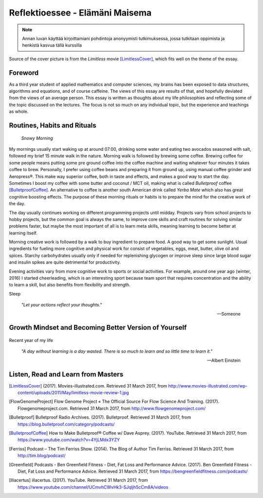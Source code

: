 Reflektioessee - Elämäni Maisema
================================

.. note::
   Annan luvan käyttää kirjoittamiani pohdintoja anonyymisti tutkimuksessa, jossa tutkitaan oppimista ja henkistä kasvua tällä kurssilla

Source of the cover picture is from the *Limitless* movie [LimitlessCover]_, which fits well on the theme of the essay.

.. Hyödynnä
      - luennolla esiin tulleita teemoja, käsitteitä ja ajatussisältöjä soveltavasti ja pohdiskelevasti oman elämän näkökulmasta
      - kurssin käsitteistöjä, oheiskirjallisuutta ja omia kokemuksiasi

.. Tarkoitus
      - esseellä erittelet jäsentyneesti omia ajatuksiasi soveltaen kurssin ja sen oheislukemiston käsitteitä

.. Voit
      - kytkeä tarkastelemiasi asioita esimerkiksi johonkin itsesi kannalta merkitseviin teksteihin, henkilökohtaisiin kokemuksiisi, oman pääaineesi teemoihin tai oman tulevaisuutesi pohdintaan.

.. Essee on vapaamuotoinen
   1) kytkeytyen kurssin teemoihin
   2) otsikkona "Elämäni maisema" (mahdollisesti sisältäen oman alaotsikon)
   3) hyödyntäen kurssin käsitteitä ja esimerkkejä omaan elämääsi ja kokemuksiisi sovellettuina. Lisäansio on, jos
   4) essee sisältää viittauksia kurssin oheismateriaaliin (viittaukset vapaamuotoisesti tekstin sisällä tai alaviitteissä) sekä niistä kimmonneita pohdintoja. Mikäli lainaat aiemmin kirjoitettua (myös aiempaa omaa tekstiäsi), esitä lainaukset lainausmerkein, lähdemerkinnöin tai muulla tavoin selvästi. Esseen voi tehdä suomeksi, ruotsiksi tai englanniksi.

Foreword
--------
As a third year student of applied mathematics and computer sciences, my brains has been exposed to data structures, algorithms and equations, and of course caffeine. The views of this essay are results of that, and hopefully deviated from the views of an average person. This essay is written as thoughts about my life philosophies and reflecting some of the topic discussed on the lectures. The focus is not so much on any individual topic, but the experience and teachings as whole.


Routines, Habits and Rituals
----------------------------

.. figure:: 20170331_073139.jpg
   :target: 20170331_073139.jpg
   :alt: Snowy Morning

   *Snowy Morning*

My mornings usually start waking up at around 07:00, drinking some water and eating two avocados seasoned with salt, followed my brief 15 minute walk in the nature. Morning walk is followed by brewing some coffee. Brewing coffee for some people means putting some pre ground coffee into the coffee machine and waiting whatever four minutes it takes coffee to brew. Personally, I prefer using coffee beans and preparing it from ground up, using manual coffee grinder and Aeropress®. This make way superior coffee, both in taste and effects, and makes a good way to start the day. Sometimes I boost my coffee with some butter and coconut / MCT oil, making what is called *Bulletproof* coffee [BulletproofCoffee]_. An alternative to coffee is another south American drink called *Yerba Mate* which also has great cognitive boosting effects. The purpose of these morning rituals or habits is to prepare the mind for the creative work of the day.


The day usually continues working on different programming projects until midday. Projects vary from school projects to hobby projects, but the common goal is always the same, to improve core skills and craft routines for solving similar problems faster, but maybe the most important of all is to learn meta skills, meaning learning to become better at learning itself.


Morning creative work is followed by a walk to buy ingredient to prepare food. A good way to get some sunlight. Usual ingredients for fueling more cognitive and physical work for consist of vegetables, eggs, meat, butter, olive oil and spices. Starchy carbohydrates usually only if needed for replenishing glycogen or improve sleep since large blood sugar and insulin spikes are quite detrimental for productivity.


Evening activities vary from more cognitive work to sports or social activities. For example, around one year ago (winter, 2016) I started cheerleading, which is an interesting sport because team sport that requires concentration and the ability to learn a skill, but also benefits from flexibility and strength.


Sleep


   *"Let your actions reflect your thoughts."*

   -- Someone


Growth Mindset and Becoming Better Version of Yourself
------------------------------------------------------
.. Energy -> Motivation
.. Inner dialog

.. figure:: growth.pdf
   :target: growth.pdf
   :alt: growth function

Recent year of my life


   *"A day without learning is a day wasted. There is so much to learn and so little time to learn it."*

   -- Albert Einstein


Listen, Read and Learn from Masters
-----------------------------------


.. [LimitlessCover] (2017). Movies-illustrated.com. Retrieved 31 March 2017, from http://www.movies-illustrated.com/wp-content/uploads/2011/May/limitless-movie-review-1.jpg
.. [FlowGenomeProject] Flow Genome Project « The Official Source For Flow Science And Training. (2017). Flowgenomeproject.com. Retrieved 31 March 2017, from http://www.flowgenomeproject.com/
.. [Bulletproof] Bulletproof Radio Archives. (2017). Bulletproof. Retrieved 31 March 2017, from https://blog.bulletproof.com/category/podcasts/
.. [BulletproofCoffee] How to Make Bulletproof® Coffee w/ Dave Asprey. (2017). YouTube. Retrieved 31 March 2017, from https://www.youtube.com/watch?v=4YjLMdx3YZY
.. [Ferriss] Podcast – The Tim Ferriss Show. (2014). The Blog of Author Tim Ferriss. Retrieved 31 March 2017, from http://tim.blog/podcast/
.. [Greenfield] Podcasts - Ben Greenfield Fitness - Diet, Fat Loss and Performance Advice. (2017). Ben Greenfield Fitness - Diet, Fat Loss and Performance Advice. Retrieved 31 March 2017, from https://bengreenfieldfitness.com/podcasts/
.. [Illacertus] illacertus. (2017). YouTube. Retrieved 31 March 2017, from https://www.youtube.com/channel/UCmvhCWvHk3-SJqljh5cCm8A/videos
